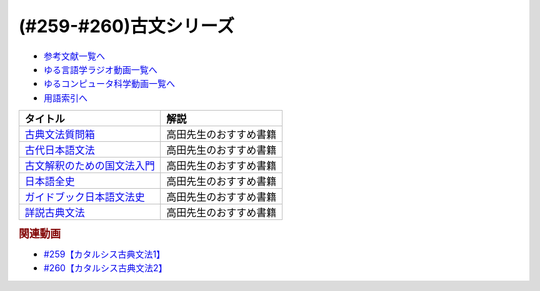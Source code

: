.. _古文シリーズ参考文献:

.. :ref:`参考文献:古文シリーズ <古文シリーズ参考文献>`

(#259-#260)古文シリーズ
=================================

* `参考文献一覧へ </reference/>`_ 
* `ゆる言語学ラジオ動画一覧へ </videos/yurugengo_radio_list.html>`_ 
* `ゆるコンピュータ科学動画一覧へ </videos/yurucomputer_radio_list.html>`_ 
* `用語索引へ </genindex.html>`_ 

.. raw:: html

  <!--古典文法質問箱--><a href="https://www.amazon.co.jp/%E5%8F%A4%E5%85%B8%E6%96%87%E6%B3%95%E8%B3%AA%E5%95%8F%E7%AE%B1-%E8%A7%92%E5%B7%9D%E3%82%BD%E3%83%95%E3%82%A3%E3%82%A2%E6%96%87%E5%BA%AB-%E5%A4%A7%E9%87%8E-%E6%99%8B-ebook/dp/B00LWWP7WQ?_encoding=UTF8&qid=1693314300&sr=8-1&linkCode=li1&tag=takaoutputblo-22&linkId=573f589fefa3c8a5c347d77a03c82af7&language=ja_JP&ref_=as_li_ss_il" target="_blank"><img border="0" src="//ws-fe.amazon-adsystem.com/widgets/q?_encoding=UTF8&ASIN=B00LWWP7WQ&Format=_SL110_&ID=AsinImage&MarketPlace=JP&ServiceVersion=20070822&WS=1&tag=takaoutputblo-22&language=ja_JP" ></a><img src="https://ir-jp.amazon-adsystem.com/e/ir?t=takaoutputblo-22&language=ja_JP&l=li1&o=9&a=B00LWWP7WQ" width="1" height="1" border="0" alt="" style="border:none !important; margin:0px !important;" />
  <!--古代日本語文法--><a href="https://www.amazon.co.jp/%E5%8F%A4%E4%BB%A3%E6%97%A5%E6%9C%AC%E8%AA%9E%E6%96%87%E6%B3%95-%E3%81%A1%E3%81%8F%E3%81%BE%E5%AD%A6%E8%8A%B8%E6%96%87%E5%BA%AB-%E5%B0%8F%E7%94%B0-%E5%8B%9D/dp/4480099794?__mk_ja_JP=%E3%82%AB%E3%82%BF%E3%82%AB%E3%83%8A&crid=2IMH43GNM5MU1&keywords=%E5%8F%A4%E4%BB%A3%E6%97%A5%E6%9C%AC%E8%AA%9E%E6%96%87%E6%B3%95&qid=1693314356&sprefix=%E5%8F%A4%E4%BB%A3%E6%97%A5%E6%9C%AC%E8%AA%9E%E6%96%87%E6%B3%95%2Caps%2C684&sr=8-1&linkCode=li1&tag=takaoutputblo-22&linkId=38b66a2e28d67abed6df07448a252cf3&language=ja_JP&ref_=as_li_ss_il" target="_blank"><img border="0" src="//ws-fe.amazon-adsystem.com/widgets/q?_encoding=UTF8&ASIN=4480099794&Format=_SL110_&ID=AsinImage&MarketPlace=JP&ServiceVersion=20070822&WS=1&tag=takaoutputblo-22&language=ja_JP" ></a><img src="https://ir-jp.amazon-adsystem.com/e/ir?t=takaoutputblo-22&language=ja_JP&l=li1&o=9&a=4480099794" width="1" height="1" border="0" alt="" style="border:none !important; margin:0px !important;" />
  <!--古文解釈のための国文法入門--><a href="https://www.amazon.co.jp/%E6%94%B9%E8%A8%82%E5%A2%97%E8%A3%9C-%E5%8F%A4%E6%96%87%E8%A7%A3%E9%87%88%E3%81%AE%E3%81%9F%E3%82%81%E3%81%AE%E5%9B%BD%E6%96%87%E6%B3%95%E5%85%A5%E9%96%80-%E3%81%A1%E3%81%8F%E3%81%BE%E5%AD%A6%E8%8A%B8%E6%96%87%E5%BA%AB-%E6%9D%BE%E5%B0%BE%E8%81%B0-ebook/dp/B082F9TCSJ?__mk_ja_JP=%E3%82%AB%E3%82%BF%E3%82%AB%E3%83%8A&crid=11NGV6GLWRIP7&keywords=%E6%94%B9%E8%A8%82%E5%A2%97%E8%A3%9C+%E5%8F%A4%E6%96%87%E8%A7%A3%E9%87%88%E3%81%AE%E3%81%9F%E3%82%81%E3%81%AE%E5%9B%BD%E6%96%87%E6%B3%95%E5%85%A5%E9%96%80&qid=1693314390&sprefix=%E6%94%B9%E8%A8%82%E5%A2%97%E8%A3%9C+%E5%8F%A4%E6%96%87%E8%A7%A3%E9%87%88%E3%81%AE%E3%81%9F%E3%82%81%E3%81%AE%E5%9B%BD%E6%96%87%E6%B3%95%E5%85%A5%E9%96%80%2Caps%2C193&sr=8-1&linkCode=li1&tag=takaoutputblo-22&linkId=dc4f0e5ddf4c98493888b2e8dbf89de1&language=ja_JP&ref_=as_li_ss_il" target="_blank"><img border="0" src="//ws-fe.amazon-adsystem.com/widgets/q?_encoding=UTF8&ASIN=B082F9TCSJ&Format=_SL110_&ID=AsinImage&MarketPlace=JP&ServiceVersion=20070822&WS=1&tag=takaoutputblo-22&language=ja_JP" ></a><img src="https://ir-jp.amazon-adsystem.com/e/ir?t=takaoutputblo-22&language=ja_JP&l=li1&o=9&a=B082F9TCSJ" width="1" height="1" border="0" alt="" style="border:none !important; margin:0px !important;" />
  <!--日本語全史--><a href="https://www.amazon.co.jp/%E6%97%A5%E6%9C%AC%E8%AA%9E%E5%85%A8%E5%8F%B2-%E3%81%A1%E3%81%8F%E3%81%BE%E6%96%B0%E6%9B%B8-%E6%B2%96%E6%A3%AE%E5%8D%93%E4%B9%9F-ebook/dp/B071XVMG7K?_encoding=UTF8&qid=1693314426&sr=8-1&linkCode=li1&tag=takaoutputblo-22&linkId=b3a2ae803af74dc0b2aeea5027bec436&language=ja_JP&ref_=as_li_ss_il" target="_blank"><img border="0" src="//ws-fe.amazon-adsystem.com/widgets/q?_encoding=UTF8&ASIN=B071XVMG7K&Format=_SL110_&ID=AsinImage&MarketPlace=JP&ServiceVersion=20070822&WS=1&tag=takaoutputblo-22&language=ja_JP" ></a><img src="https://ir-jp.amazon-adsystem.com/e/ir?t=takaoutputblo-22&language=ja_JP&l=li1&o=9&a=B071XVMG7K" width="1" height="1" border="0" alt="" style="border:none !important; margin:0px !important;" />
  <!--ガイドブック日本語文法史--><a href="https://www.amazon.co.jp/%E3%82%AC%E3%82%A4%E3%83%89%E3%83%96%E3%83%83%E3%82%AF%E6%97%A5%E6%9C%AC%E8%AA%9E%E6%96%87%E6%B3%95%E5%8F%B2-%E9%AB%98%E5%B1%B1-%E5%96%84%E8%A1%8C/dp/489476489X?__mk_ja_JP=%E3%82%AB%E3%82%BF%E3%82%AB%E3%83%8A&crid=3FL2P2THGFVO7&keywords=%E3%82%AC%E3%82%A4%E3%83%89%E3%83%96%E3%83%83%E3%82%AF%E6%97%A5%E6%9C%AC%E8%AA%9E%E6%96%87%E6%B3%95%E5%8F%B2&qid=1693314484&sprefix=%E3%82%AC%E3%82%A4%E3%83%89%E3%83%96%E3%83%83%E3%82%AF%E6%97%A5%E6%9C%AC%E8%AA%9E%E6%96%87%E6%B3%95%E5%8F%B2%2Caps%2C260&sr=8-1&linkCode=li1&tag=takaoutputblo-22&linkId=290092192d53f71c08b0499877315c92&language=ja_JP&ref_=as_li_ss_il" target="_blank"><img border="0" src="//ws-fe.amazon-adsystem.com/widgets/q?_encoding=UTF8&ASIN=489476489X&Format=_SL110_&ID=AsinImage&MarketPlace=JP&ServiceVersion=20070822&WS=1&tag=takaoutputblo-22&language=ja_JP" ></a><img src="https://ir-jp.amazon-adsystem.com/e/ir?t=takaoutputblo-22&language=ja_JP&l=li1&o=9&a=489476489X" width="1" height="1" border="0" alt="" style="border:none !important; margin:0px !important;" />
  <!--詳説古典文法--><a href="https://www.amazon.co.jp/%E8%A9%B3%E8%AA%AC%E5%8F%A4%E5%85%B8%E6%96%87%E6%B3%95-%E4%BC%8A%E8%97%A4%E5%8D%9A%E7%BE%8E/dp/448091725X?__mk_ja_JP=%E3%82%AB%E3%82%BF%E3%82%AB%E3%83%8A&crid=3A0C3U9U8CAQ1&keywords=%E8%A9%B3%E8%AA%AC%E5%8F%A4%E5%85%B8%E6%96%87%E6%B3%95&qid=1693314541&sprefix=%E8%A9%B3%E8%AA%AC%E5%8F%A4%E5%85%B8%E6%96%87%E6%B3%95%2Caps%2C193&sr=8-1&linkCode=li1&tag=takaoutputblo-22&linkId=e5e95ea4240fc1a122742d34c1073092&language=ja_JP&ref_=as_li_ss_il" target="_blank"><img border="0" src="//ws-fe.amazon-adsystem.com/widgets/q?_encoding=UTF8&ASIN=448091725X&Format=_SL110_&ID=AsinImage&MarketPlace=JP&ServiceVersion=20070822&WS=1&tag=takaoutputblo-22&language=ja_JP" ></a><img src="https://ir-jp.amazon-adsystem.com/e/ir?t=takaoutputblo-22&language=ja_JP&l=li1&o=9&a=448091725X" width="1" height="1" border="0" alt="" style="border:none !important; margin:0px !important;" />

+-------------------------------+------------------------+
|           タイトル            |          解説          |
+===============================+========================+
| `古典文法質問箱`_             | 高田先生のおすすめ書籍 |
+-------------------------------+------------------------+
| `古代日本語文法`_             | 高田先生のおすすめ書籍 |
+-------------------------------+------------------------+
| `古文解釈のための国文法入門`_ | 高田先生のおすすめ書籍 |
+-------------------------------+------------------------+
| `日本語全史`_                 | 高田先生のおすすめ書籍 |
+-------------------------------+------------------------+
| `ガイドブック日本語文法史`_   | 高田先生のおすすめ書籍 |
+-------------------------------+------------------------+
| `詳説古典文法`_               | 高田先生のおすすめ書籍 |
+-------------------------------+------------------------+
.. _詳説古典文法: https://amzn.to/44qerS5
.. _ガイドブック日本語文法史: https://amzn.to/3OYyjGr
.. _日本語全史: https://amzn.to/3OTSaXd
.. _古文解釈のための国文法入門: https://amzn.to/3OTOSmH
.. _古代日本語文法: https://amzn.to/44u2NpA
.. _古典文法質問箱: https://amzn.to/3swOinA

.. rubric:: 関連動画

* `#259【カタルシス古典文法1】`_
* `#260【カタルシス古典文法2】`_

.. _#259【カタルシス古典文法1】: https://www.youtube.com/watch?v=W234JLB3t8w
.. _#260【カタルシス古典文法2】: https://www.youtube.com/watch?v=qcceIZPosSo